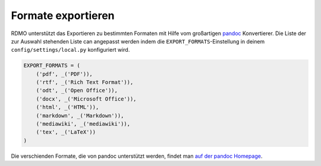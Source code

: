 Formate exportieren
-------------------

RDMO unterstützt das Exportieren zu bestimmten Formaten mit Hilfe vom großartigen `pandoc <https://pandoc.org/>`_ Konvertierer. Die Liste der zur Auswahl stehenden Liste can angepasst werden indem die ``EXPORT_FORMATS``-Einstellung in deinem ``config/settings/local.py`` konfiguriert wird.

.. code:: python

    EXPORT_FORMATS = (
        ('pdf', _('PDF')),
        ('rtf', _('Rich Text Format')),
        ('odt', _('Open Office')),
        ('docx', _('Microsoft Office')),
        ('html', _('HTML')),
        ('markdown', _('Markdown')),
        ('mediawiki', _('mediawiki')),
        ('tex', _('LaTeX'))
    )

Die verschienden Formate, die von pandoc unterstützt werden, findet man `auf der pandoc Homepage <https://pandoc.org/>`_.
